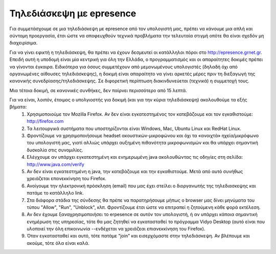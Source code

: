 
Τηλεδιάσκεψη με epresence
===========================

Για συμμετάσχουμε σε μια τηλεδιάσκεψη με epresence από τον υπολογιστή μας, πρέπει να κάνουμε μια απλή και σύντομη προεργασία, έτσι ώστε να αποφευχθούν τεχνικά προβλήματα την τελευταία στιγμή οπότε θα είναι σχεδόν μη διαχειρίσιμα.

Για να γίνει εφικτή η τηλεδιάσκεψη, θα πρέπει να έχουν δεσμευτεί οι κατάλληλοι πόροι στο http://epresence.grnet.gr. Επειδή αυτή η υποδομή είναι μία κεντρική για όλη την Ελλάδα, ο προγραμματισμός και οι απαραίτητες δοκιμές πρέπει να γίνονται έγκαιρα. Ειδικότερα για όσους συμμετέχουν από μεμονωμένους υπολογιστές (δηλαδή όχι από οργανωμένες αίθουσες τηλεδιάσκεψης), η δοκιμή είναι απαραίτητο να γίνει αρκετές μέρες πριν τη διεξαγωγή της κανονικής συνεδρίασης/τηλεδιάσκεψης. Σε διφορετική περίπτωση διακινδυνεύεται (τεχνικά) η συμμετοχή τους.

Μια τέτοια δοκιμή, σε κανονικές συνθήκες, δεν παίρνει περισσότερο από 15 λεπτά. 

Για να είναι, λοιπόν, έτοιμος ο υπολγιοστής για δοκιμή (και για την κύρια τηλεδιάσκεψη) ακολουθούμε τα εξής βήματα:
    #. Χρησιμοποιούμε τον Mozilla Firefox. Αν δεν είναι εγκατεστημένος τον κατεβάζουμε και τον εγκαθιστούμε: http://firefox.com
    #. Τα λειτουργικά συστήματα που υποστηρίζονται είναι Windows, Mac, Ubuntu Linux και RedHat Linux.
    #. Φροντίζουμε να χρησιμοποιήσουμε headset ακουστικών-μικροφώνου και όχι τα «ανοιχτά» ηχεία/μικρόφωνο του υπολογιστή μας, γιατί αλλιώς υπάρχει αυξημένη πιθανότητα μικροφωνισμών και θα υπάρχει σημαντική δυσκολία στις συνομιλίες.
    #. Ελέγχουμε αν υπάρχει εγκατεστημένη και ενημερωμένη java ακολουθώντας τις οδηγίες στη σελίδα: http://www.java.com/verify
    #. Αν δεν είναι εγκατεστημένη η java, την κατεβάζουμε και την εγκαθιστούμε. Μετά από αυτό συνήθως χρειάζεται επανεκκίνηση του Firefox.
    #. Ανοίγουμε την ηλεκτρονική πρόσκληση (email) που μας έχει στείλει ο διοργανωτής της τηλεδιασκεψης και πατάμε το κατάλληλο link.
    #. Στα διάφορα στάδια της σύνδεσης θα πρέπε να παρατηρήσουμε μήπως ο browser μας δίνει μηνύματα του τύπου "Allow", "Run", "Unblock", κλπ. Φροντίζουμε έτσι ώστε να επιτραπεί η ζητούμενη κάθε φορά εκτέλεση.
    #. Αν δεν έχουμε ξαναχρησιμοποιήσει το erpesence σε αυτόν τον υπολογιστή, ή αν υπάρχει κάποια σημαντική ενημέρωση της υπηρεσίας, τότε θα μας ζητηθεί να εγκατασταθεί το πρόγραμμα Vidyo Desktop (αυτό είναι που υλοποιεί την όλη επικοινωνία --ενδέχεται να χρειάζεαι επιανεκκίνηση του Firefox).
    #. Όταν εγκατασταθεί και αυτό, τότε πατάμε "join" και εισερχόμαστε στην τηλεδιάσκεψη. Αν βλέπουμε και ακούμε, τότε όλα είναι καλά.

    
